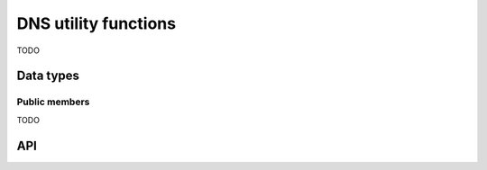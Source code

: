 
.. _dns:

DNS utility functions
=====================

TODO

Data types
----------

.. c:type:: uv_getaddrinfo_t

    `getaddrinfo` request data type.

.. c:type:: uv_nameinfo_t

    `getnameinfo` request data type.


Public members
^^^^^^^^^^^^^^

TODO


API
---

.. c:function:: int uv_getaddrinfo(uv_loop_t* loop, uv_getaddrinfo_t* req, uv_getaddrinfo_cb getaddrinfo_cb, const char* node, const char* service, const struct addrinfo* hints)

    TODO

.. c:function:: void uv_freeaddrinfo(struct addrinfo* ai)

    TODO

.. c:function:: int uv_getnameinfo(uv_loop_t* loop, uv_getnameinfo_t* req, uv_getnameinfo_cb getnameinfo_cb, const struct sockaddr* addr, int flags)

    TODO

